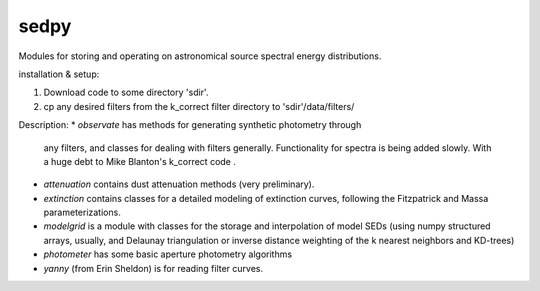 sedpy
======

Modules for storing and operating on astronomical source spectral energy distributions.

installation & setup:

1. Download code to some directory 'sdir'. 
2. cp any desired filters from the k_correct filter directory to
   'sdir'/data/filters/
   
Description:
* `observate` has methods for generating synthetic photometry through
  any filters, and classes for dealing with filters
  generally. Functionality for spectra is being added slowly. With a
  huge debt to Mike Blanton's k_correct code .
  
* `attenuation` contains dust attenuation methods (very
  preliminary).

* `extinction` contains classes for a detailed modeling of
  extinction curves, following the Fitzpatrick and Massa parameterizations.

* `modelgrid` is a module with classes for the storage and
  interpolation of model SEDs (using numpy structured arrays, usually,
  and Delaunay triangulation or inverse distance weighting of the k
  nearest neighbors and KD-trees)

* `photometer` has some basic aperture photometry algorithms

* `yanny` (from Erin Sheldon) is for reading filter curves.
